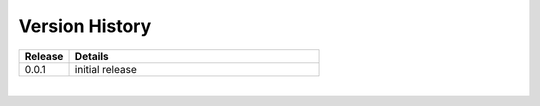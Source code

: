 .. _version_history:


Version History
===============

.. csv-table::
   :header: "Release", "Details"
   :widths: 20, 100

   "0.0.1", "initial release"
   
|